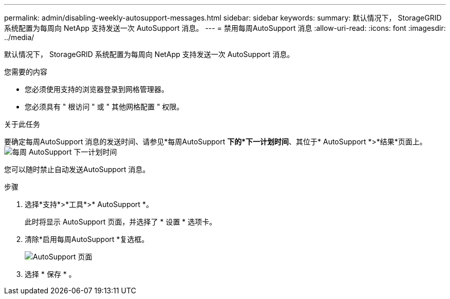 ---
permalink: admin/disabling-weekly-autosupport-messages.html 
sidebar: sidebar 
keywords:  
summary: 默认情况下， StorageGRID 系统配置为每周向 NetApp 支持发送一次 AutoSupport 消息。 
---
= 禁用每周AutoSupport 消息
:allow-uri-read: 
:icons: font
:imagesdir: ../media/


[role="lead"]
默认情况下， StorageGRID 系统配置为每周向 NetApp 支持发送一次 AutoSupport 消息。

.您需要的内容
* 您必须使用支持的浏览器登录到网格管理器。
* 您必须具有 " 根访问 " 或 " 其他网格配置 " 权限。


.关于此任务
要确定每周AutoSupport 消息的发送时间、请参见*每周AutoSupport *下的*下一计划时间*、其位于* AutoSupport *>*结果*页面上。 image:../media/autosupport_weekly_next_scheduled_time.png["每周 AutoSupport 下一计划时间"]

您可以随时禁止自动发送AutoSupport 消息。

.步骤
. 选择*支持*>*工具*>* AutoSupport *。
+
此时将显示 AutoSupport 页面，并选择了 * 设置 * 选项卡。

. 清除*启用每周AutoSupport *复选框。
+
image::../media/autosupport_disable_weekly.png[AutoSupport 页面]

. 选择 * 保存 * 。

